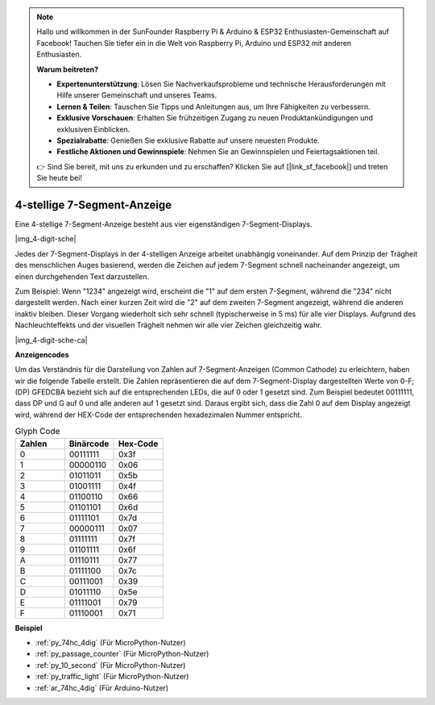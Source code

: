 .. note::

    Hallo und willkommen in der SunFounder Raspberry Pi & Arduino & ESP32 Enthusiasten-Gemeinschaft auf Facebook! Tauchen Sie tiefer ein in die Welt von Raspberry Pi, Arduino und ESP32 mit anderen Enthusiasten.

    **Warum beitreten?**

    - **Expertenunterstützung**: Lösen Sie Nachverkaufsprobleme und technische Herausforderungen mit Hilfe unserer Gemeinschaft und unseres Teams.
    - **Lernen & Teilen**: Tauschen Sie Tipps und Anleitungen aus, um Ihre Fähigkeiten zu verbessern.
    - **Exklusive Vorschauen**: Erhalten Sie frühzeitigen Zugang zu neuen Produktankündigungen und exklusiven Einblicken.
    - **Spezialrabatte**: Genießen Sie exklusive Rabatte auf unsere neuesten Produkte.
    - **Festliche Aktionen und Gewinnspiele**: Nehmen Sie an Gewinnspielen und Feiertagsaktionen teil.

    👉 Sind Sie bereit, mit uns zu erkunden und zu erschaffen? Klicken Sie auf [|link_sf_facebook|] und treten Sie heute bei!

.. _cpn_4_dit_7_segment:

4-stellige 7-Segment-Anzeige
==================================

Eine 4-stellige 7-Segment-Anzeige besteht aus vier eigenständigen 7-Segment-Displays.

|img_4-digit-sche|

Jedes der 7-Segment-Displays in der 4-stelligen Anzeige arbeitet unabhängig voneinander. Auf dem Prinzip der Trägheit des menschlichen Auges basierend, werden die Zeichen auf jedem 7-Segment schnell nacheinander angezeigt, um einen durchgehenden Text darzustellen.

Zum Beispiel: Wenn "1234" angezeigt wird, erscheint die "1" auf dem ersten 7-Segment, während die "234" nicht dargestellt werden. Nach einer kurzen Zeit wird die "2" auf dem zweiten 7-Segment angezeigt, während die anderen inaktiv bleiben. Dieser Vorgang wiederholt sich sehr schnell (typischerweise in 5 ms) für alle vier Displays. Aufgrund des Nachleuchteffekts und der visuellen Trägheit nehmen wir alle vier Zeichen gleichzeitig wahr.

|img_4-digit-sche-ca|

**Anzeigencodes**

Um das Verständnis für die Darstellung von Zahlen auf 7-Segment-Anzeigen (Common Cathode) zu erleichtern, haben wir die folgende Tabelle erstellt. Die Zahlen repräsentieren die auf dem 7-Segment-Display dargestellten Werte von 0-F; (DP) GFEDCBA bezieht sich auf die entsprechenden LEDs, die auf 0 oder 1 gesetzt sind. Zum Beispiel bedeutet 00111111, dass DP und G auf 0 und alle anderen auf 1 gesetzt sind. Daraus ergibt sich, dass die Zahl 0 auf dem Display angezeigt wird, während der HEX-Code der entsprechenden hexadezimalen Nummer entspricht.

.. list-table:: Glyph Code
    :widths: 20 20 20
    :header-rows: 1

    *   - Zahlen
        - Binärcode
        - Hex-Code
    *   - 0
        - 00111111
        - 0x3f
    *   - 1
        - 00000110
        - 0x06
    *   - 2
        - 01011011
        - 0x5b
    *   - 3
        - 01001111
        - 0x4f
    *   - 4
        - 01100110
        - 0x66
    *   - 5
        - 01101101
        - 0x6d
    *   - 6
        - 01111101
        - 0x7d
    *   - 7
        - 00000111
        - 0x07
    *   - 8
        - 01111111
        - 0x7f
    *   - 9
        - 01101111
        - 0x6f
    *   - A
        - 01110111
        - 0x77
    *   - B
        - 01111100
        - 0x7c
    *   - C
        - 00111001
        - 0x39
    *   - D
        - 01011110
        - 0x5e
    *   - E
        - 01111001
        - 0x79
    *   - F
        - 01110001
        - 0x71

**Beispiel**

* :ref:`py_74hc_4dig` (Für MicroPython-Nutzer)
* :ref:`py_passage_counter` (Für MicroPython-Nutzer)
* :ref:`py_10_second` (Für MicroPython-Nutzer)
* :ref:`py_traffic_light` (Für MicroPython-Nutzer)
* :ref:`ar_74hc_4dig` (Für Arduino-Nutzer)
